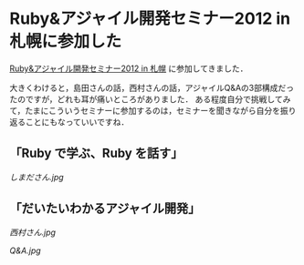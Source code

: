 * Ruby&アジャイル開発セミナー2012 in 札幌に参加した
[[http://www.deos.co.jp/event/56343.html][Ruby&アジャイル開発セミナー2012 in 札幌]] に参加してきました．

大きくわけると，島田さんの話，西村さんの話，アジャイルQ&Aの3部構成だったのですが，どれも耳が痛いところがありました．
ある程度自分で挑戦してみて，たまにこういうセミナーに参加するのは，セミナーを聞きながら自分を振り返ることにもなっていいですね．

** 「Ruby で学ぶ、Ruby を話す」
[[しまださん.jpg]]

** 「だいたいわかるアジャイル開発」
[[西村さん.jpg]]

[[Q&A.jpg]]
